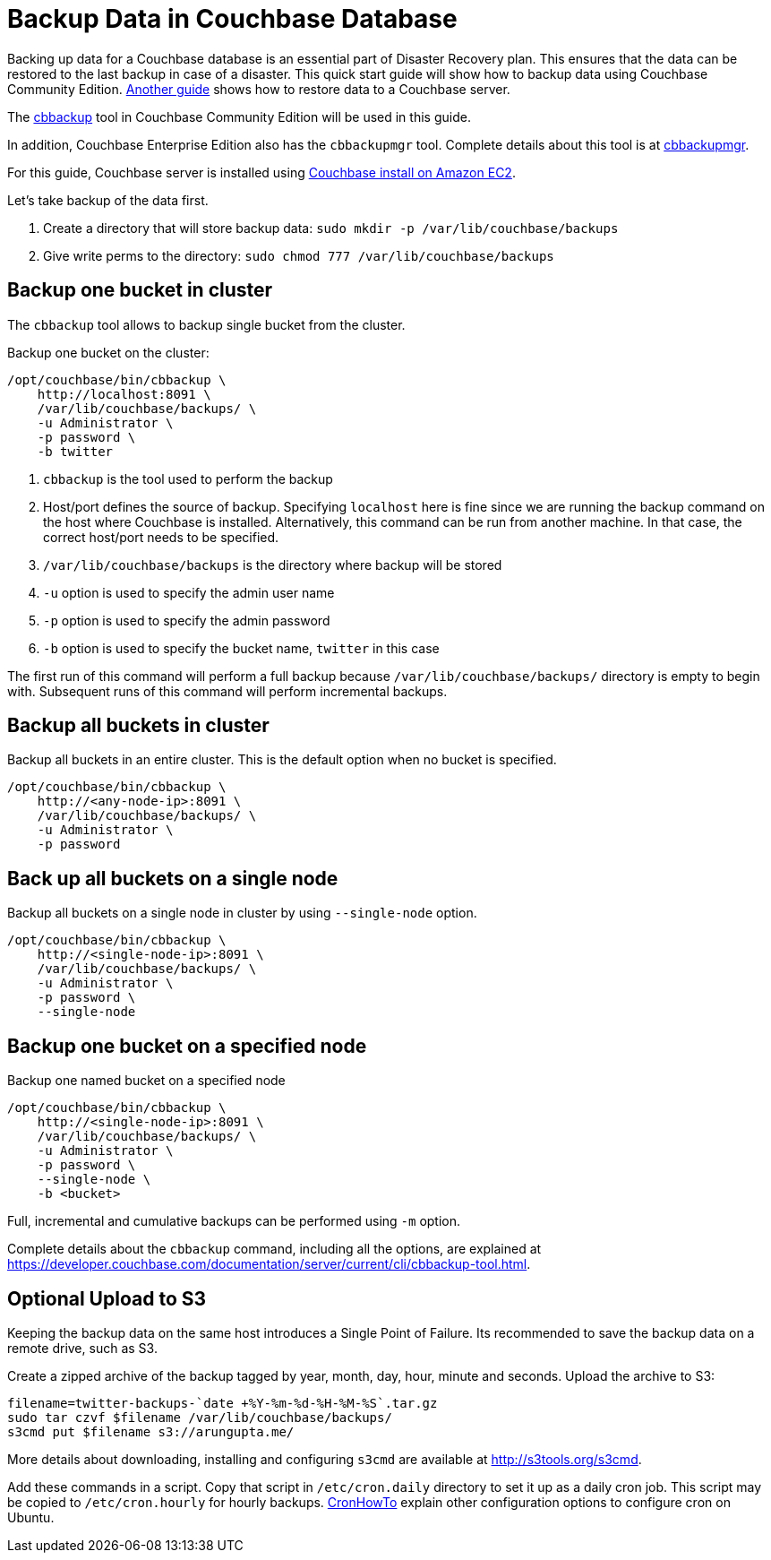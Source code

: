 = Backup Data in Couchbase Database

Backing up data for a Couchbase database is an essential part of Disaster Recovery plan. This ensures that the data can be restored to the last backup in case of a disaster. This quick start guide will show how to backup data using Couchbase Community Edition. https://github.com/couchbase-guides/couchbase-restore[Another guide] shows how to restore data to a Couchbase server.

The https://developer.couchbase.com/documentation/server/current/backup-restore/backup-restore.html[cbbackup] tool in Couchbase Community Edition will be used in this guide.

In addition, Couchbase Enterprise Edition also has the `cbbackupmgr` tool. Complete details about this tool is at https://developer.couchbase.com/documentation/server/current/backup-restore/enterprise-backup-restore.html[cbbackupmgr].

For this guide, Couchbase server is installed using https://github.com/couchbase-guides/couchbase-amazon-cli[Couchbase install on Amazon EC2].

Let's take backup of the data first.

. Create a directory that will store backup data: `sudo mkdir -p /var/lib/couchbase/backups`
. Give write perms to the directory: `sudo chmod 777 /var/lib/couchbase/backups`

== Backup one bucket in cluster

The `cbbackup` tool allows to backup single bucket from the cluster.

Backup one bucket on the cluster:

```
/opt/couchbase/bin/cbbackup \
    http://localhost:8091 \
    /var/lib/couchbase/backups/ \
    -u Administrator \
    -p password \
    -b twitter
```

. `cbbackup` is the tool used to perform the backup
. Host/port defines the source of backup. Specifying `localhost` here is fine since we are running the backup command on the host where Couchbase is installed. Alternatively, this command can be run from another machine. In that case, the correct host/port needs to be specified.
. `/var/lib/couchbase/backups` is the directory where backup will be stored
. `-u` option is used to specify the admin user name
. `-p` option is used to specify the admin password
. `-b` option is used to specify the bucket name, `twitter` in this case

The first run of this command will perform a full backup because `/var/lib/couchbase/backups/` directory is empty to begin with. Subsequent runs of this command will perform incremental backups.

== Backup all buckets in cluster

Backup all buckets in an entire cluster. This is the default option when no bucket is specified.

```
/opt/couchbase/bin/cbbackup \
    http://<any-node-ip>:8091 \
    /var/lib/couchbase/backups/ \
    -u Administrator \
    -p password
```

== Back up all buckets on a single node

Backup all buckets on a single node in cluster by using `--single-node` option.

```
/opt/couchbase/bin/cbbackup \
    http://<single-node-ip>:8091 \
    /var/lib/couchbase/backups/ \
    -u Administrator \
    -p password \
    --single-node
```

== Backup one bucket on a specified node

Backup one named bucket on a specified node

```
/opt/couchbase/bin/cbbackup \
    http://<single-node-ip>:8091 \
    /var/lib/couchbase/backups/ \
    -u Administrator \
    -p password \
    --single-node \
    -b <bucket>
```

Full, incremental and cumulative backups can be performed using `-m` option.

Complete details about the `cbbackup` command, including all the options, are explained at https://developer.couchbase.com/documentation/server/current/cli/cbbackup-tool.html.

== Optional Upload to S3

Keeping the backup data on the same host introduces a Single Point of Failure. Its recommended to save the backup data on a remote drive, such as S3.

Create a zipped archive of the backup tagged by year, month, day, hour, minute and seconds. Upload the archive to S3:

```
filename=twitter-backups-`date +%Y-%m-%d-%H-%M-%S`.tar.gz
sudo tar czvf $filename /var/lib/couchbase/backups/
s3cmd put $filename s3://arungupta.me/
```

More details about downloading, installing and configuring `s3cmd` are available at http://s3tools.org/s3cmd.

Add these commands in a script. Copy that script in `/etc/cron.daily` directory to set it up as a daily cron job. This script may be copied to `/etc/cron.hourly` for hourly backups. https://help.ubuntu.com/community/CronHowto[CronHowTo] explain other configuration options to configure cron on Ubuntu.

